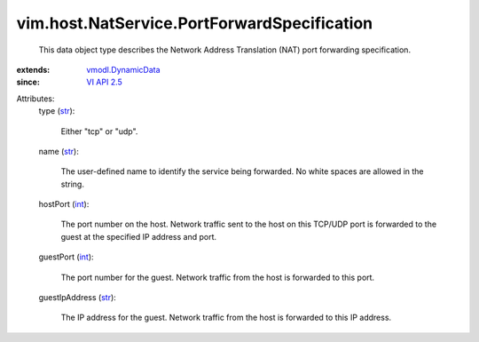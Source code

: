 .. _int: https://docs.python.org/2/library/stdtypes.html

.. _str: https://docs.python.org/2/library/stdtypes.html

.. _VI API 2.5: ../../../vim/version.rst#vimversionversion2

.. _vmodl.DynamicData: ../../../vmodl/DynamicData.rst


vim.host.NatService.PortForwardSpecification
============================================
  This data object type describes the Network Address Translation (NAT) port forwarding specification.
:extends: vmodl.DynamicData_
:since: `VI API 2.5`_

Attributes:
    type (`str`_):

       Either "tcp" or "udp".
    name (`str`_):

       The user-defined name to identify the service being forwarded. No white spaces are allowed in the string.
    hostPort (`int`_):

       The port number on the host. Network traffic sent to the host on this TCP/UDP port is forwarded to the guest at the specified IP address and port.
    guestPort (`int`_):

       The port number for the guest. Network traffic from the host is forwarded to this port.
    guestIpAddress (`str`_):

       The IP address for the guest. Network traffic from the host is forwarded to this IP address.
